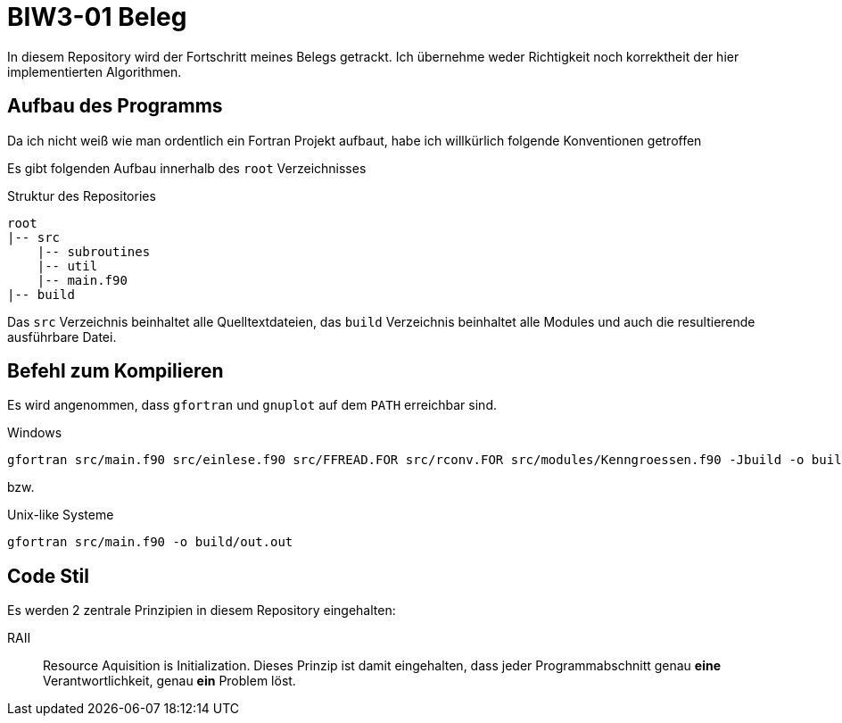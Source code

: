 = BIW3-01 Beleg

In diesem Repository wird der Fortschritt meines Belegs getrackt.
Ich übernehme weder Richtigkeit noch korrektheit der hier implementierten Algorithmen.

== Aufbau des Programms

Da ich nicht weiß wie man ordentlich ein Fortran Projekt aufbaut, habe ich willkürlich folgende Konventionen getroffen

Es gibt folgenden Aufbau innerhalb des `root` Verzeichnisses

.Struktur des Repositories
[source]
----
root
|-- src
    |-- subroutines
    |-- util
    |-- main.f90
|-- build
----

Das `src` Verzeichnis beinhaltet alle Quelltextdateien, das `build` Verzeichnis beinhaltet alle Modules und auch die resultierende ausführbare Datei.

== Befehl zum Kompilieren

Es wird angenommen, dass `gfortran` und `gnuplot` auf dem `PATH` erreichbar sind.

.Windows
[source,dos]
----
gfortran src/main.f90 src/einlese.f90 src/FFREAD.FOR src/rconv.FOR src/modules/Kenngroessen.f90 -Jbuild -o build/out.exe
----

bzw.

.Unix-like Systeme
[source,dos]
----
gfortran src/main.f90 -o build/out.out
----

== Code Stil

Es werden 2 zentrale Prinzipien in diesem Repository eingehalten:

// DRY:: Dont. Repeat. Yourself
// Jegliche Unterprogramme und oder Funktionen müssen als solche ausgelagert werden. Es werden keine redundanten Algorithmen akzeptiert.

RAII:: Resource Aquisition is Initialization.
Dieses Prinzip ist damit eingehalten, dass jeder Programmabschnitt genau **eine** Verantwortlichkeit, genau **ein** Problem löst.
